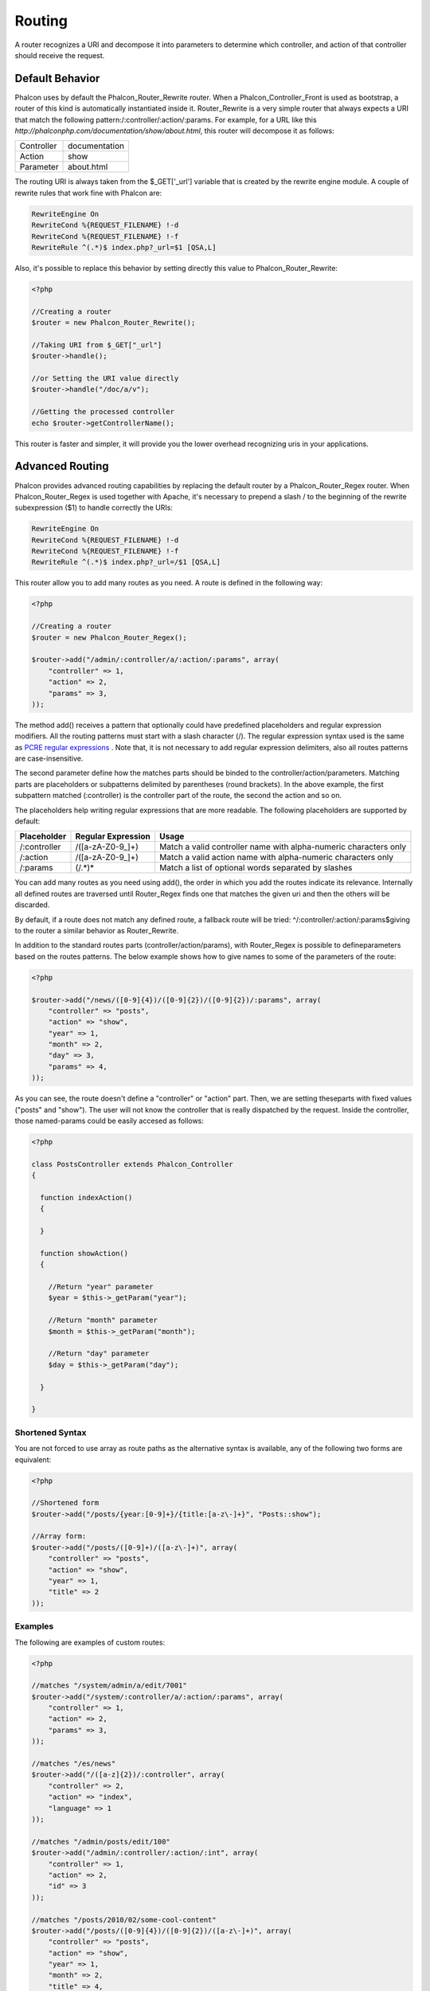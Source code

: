 Routing
=======
A router recognizes a URI and decompose it into parameters to determine which controller, and action of that controller should receive the request. 

Default Behavior
----------------
Phalcon uses by default the Phalcon_Router_Rewrite router. When a Phalcon_Controller_Front is used as bootstrap, a router of this kind is automatically instantiated inside it. Router_Rewrite is a very simple router that always expects a URI that match the following pattern:/:controller/:action/:params. For example, for a URL like this  *http://phalconphp.com/documentation/show/about.html*, this router will decompose it as follows: 

+------------+---------------+
| Controller | documentation | 
+------------+---------------+
| Action     | show          | 
+------------+---------------+
| Parameter  | about.html    | 
+------------+---------------+

The routing URI is always taken from the $_GET['_url'] variable that is created by the rewrite engine module. A couple of rewrite rules that work fine with Phalcon are: 

.. code-block:: apacheconf

    RewriteEngine On
    RewriteCond %{REQUEST_FILENAME} !-d
    RewriteCond %{REQUEST_FILENAME} !-f
    RewriteRule ^(.*)$ index.php?_url=$1 [QSA,L]

Also, it's possible to replace this behavior by setting directly this value to Phalcon_Router_Rewrite:

.. code-block:: php

    <?php
    
    //Creating a router
    $router = new Phalcon_Router_Rewrite();
    
    //Taking URI from $_GET["_url"]
    $router->handle();
    
    //or Setting the URI value directly
    $router->handle("/doc/a/v");
    
    //Getting the processed controller
    echo $router->getControllerName();

This router is faster and simpler, it will provide you the lower overhead recognizing uris in your applications. 

Advanced Routing
----------------
Phalcon provides advanced routing capabilities by replacing the default router by a Phalcon_Router_Regex router. When Phalcon_Router_Regex is used together with Apache, it's necessary to prepend a slash / to the beginning of the rewrite subexpression ($1) to handle correctly the URIs: 

.. code-block:: apacheconf

    RewriteEngine On
    RewriteCond %{REQUEST_FILENAME} !-d
    RewriteCond %{REQUEST_FILENAME} !-f
    RewriteRule ^(.*)$ index.php?_url=/$1 [QSA,L]

This router allow you to add many routes as you need. A route is defined in the following way:

.. code-block:: php

    <?php
    
    //Creating a router
    $router = new Phalcon_Router_Regex();
    
    $router->add("/admin/:controller/a/:action/:params", array(
        "controller" => 1,
        "action" => 2,
        "params" => 3,
    ));

The method add() receives a pattern that optionally could have predefined placeholders and regular expression modifiers. All the routing patterns must start with a slash character (/). The regular expression syntax used is the same as  `PCRE regular expressions <http://www.php.net/manual/en/book.pcre.php>`_ . Note that, it is not necessary to add regular expression delimiters, also all routes patterns are case-insensitive. 

The second parameter define how the matches parts should be binded to the controller/action/parameters. Matching parts are placeholders or subpatterns delimited by parentheses (round brackets). In the above example, the first subpattern matched (:controller) is the controller part of the route, the second the action and so on. 

The placeholders help writing regular expressions that are more readable. The following placeholders are supported by default: 

+--------------+--------------------+------------------------------------------------------------------+
| Placeholder  | Regular Expression | Usage                                                            | 
+==============+====================+==================================================================+
| /:controller | /([a-zA-Z0-9\_]+)  | Match a valid controller name with alpha-numeric characters only | 
+--------------+--------------------+------------------------------------------------------------------+
| /:action     | /([a-zA-Z0-9\_]+)  | Match a valid action name with alpha-numeric characters only     | 
+--------------+--------------------+------------------------------------------------------------------+
| /:params     | (/.*)*             | Match a list of optional words separated by slashes              | 
+--------------+--------------------+------------------------------------------------------------------+

You can add many routes as you need using add(), the order in which you add the routes indicate its relevance. Internally all defined routes are traversed until Router_Regex finds one that matches the given uri and then the others will be discarded. 

By default, if a route does not match any defined route, a fallback route will be tried: ^/:controller/:action/:params$giving to the router a similar behavior as Router_Rewrite. 

In addition to the standard routes parts (controller/action/params), with Router_Regex is possible to defineparameters based on the routes patterns. The below example shows how to give names to some of the parameters of the route: 

.. code-block:: php

    <?php

    $router->add("/news/([0-9]{4})/([0-9]{2})/([0-9]{2})/:params", array(
    	"controller" => "posts",
    	"action" => "show",
    	"year" => 1,
    	"month" => 2,
    	"day" => 3,
    	"params" => 4,
    ));

As you can see, the route doesn't define a "controller" or "action" part. Then, we are setting theseparts with fixed values ("posts" and "show"). The user will not know the controller that is really dispatched by the request. Inside the controller, those named-params could be easily accesed as follows: 

.. code-block:: php

    <?php
    
    class PostsController extends Phalcon_Controller
    {
    
      function indexAction()
      {
    
      }
    
      function showAction()
      {
    
        //Return "year" parameter
        $year = $this->_getParam("year");
    
        //Return "month" parameter
        $month = $this->_getParam("month");
    
        //Return "day" parameter
        $day = $this->_getParam("day");
    
      }
    
    }

Shortened Syntax
^^^^^^^^^^^^^^^^
You are not forced to use array as route paths as the alternative syntax is available, any of the following two forms are equivalent: 

.. code-block:: php

    <?php

    //Shortened form
    $router->add("/posts/{year:[0-9]+}/{title:[a-z\-]+}", "Posts::show");
    
    //Array form:
    $router->add("/posts/([0-9]+)/([a-z\-]+)", array(
    	"controller" => "posts",
    	"action" => "show",
    	"year" => 1,
    	"title" => 2
    ));

Examples
^^^^^^^^
The following are examples of custom routes:

.. code-block:: php

    <?php

    //matches "/system/admin/a/edit/7001"
    $router->add("/system/:controller/a/:action/:params", array(
        "controller" => 1,
        "action" => 2,
        "params" => 3,
    ));
    
    //matches "/es/news"
    $router->add("/([a-z]{2})/:controller", array(
        "controller" => 2,
        "action" => "index",
        "language" => 1
    ));
    
    //matches "/admin/posts/edit/100"
    $router->add("/admin/:controller/:action/:int", array(
        "controller" => 1,
        "action" => 2,
        "id" => 3
    ));
    
    //matches "/posts/2010/02/some-cool-content"
    $router->add("/posts/([0-9]{4})/([0-9]{2})/([a-z\-]+)", array(
        "controller" => "posts",
        "action" => "show",
        "year" => 1,
        "month" => 2,
        "title" => 4,
    ));
    
    //matches "/manual/en/translate.adapter.html"
    $router->add("/manual/([a-z]{2})/([a-z\.]+)\.html", array(
        "controller" => "manual",
        "action" => "show",
        "language" => 1,
        "file" => 2
    ));
    
    //matches /feed/fr/le-robots-hot-news.atom
    $router->add("/feed/{lang:[a-z]+}/{blog:[a-z\-]+}\.{type:[a-z\-]+}", "Feed::get");


Replacing Controller-Front Router
---------------------------------
If you are using the Phalcon_Controller_Front to orquest the MVC control flow, you could replace the default router to define custom routes or alter its standard behavior: 

.. code-block:: php

    <?php
    
    try {
    
        $front = Phalcon_Controller_Front::getInstance();
    
        $router = new Phalcon_Router_Regex();
    
        $router->add("/login", array(
            "controller" => "users",
            "action" => "login"
        ));
    
        $router->add("/profile", array(
            "controller" => "users",
            "action" => "profile"
        ));
    
        $router->handle();
    
        $front->setRouter($router);
    
        $config = new Phalcon_Config_Adapter_Ini("/../app/config/config.ini");
        $front->setConfig($config);
    
        echo $front->dispatchLoop()->getContent();
    
    } catch(Phalcon_Exception $e) {
        echo "PhalconException: ", $e->getMessage();
    }

Also, to organize better your routes code could be placed in an external file to include in the bootstrap. 

